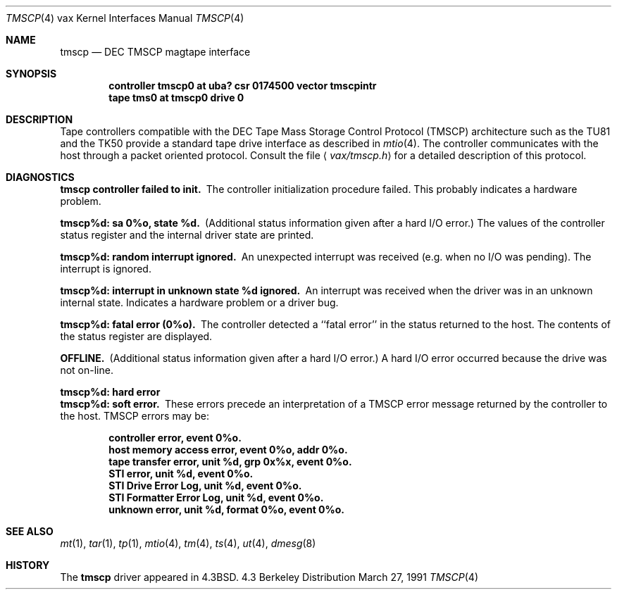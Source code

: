 .\" Copyright (c) 1986, 1991 Regents of the University of California.
.\" All rights reserved.
.\"
.\" Redistribution and use in source and binary forms, with or without
.\" modification, are permitted provided that the following conditions
.\" are met:
.\" 1. Redistributions of source code must retain the above copyright
.\"    notice, this list of conditions and the following disclaimer.
.\" 2. Redistributions in binary form must reproduce the above copyright
.\"    notice, this list of conditions and the following disclaimer in the
.\"    documentation and/or other materials provided with the distribution.
.\" 3. All advertising materials mentioning features or use of this software
.\"    must display the following acknowledgement:
.\"	This product includes software developed by the University of
.\"	California, Berkeley and its contributors.
.\" 4. Neither the name of the University nor the names of its contributors
.\"    may be used to endorse or promote products derived from this software
.\"    without specific prior written permission.
.\"
.\" THIS SOFTWARE IS PROVIDED BY THE REGENTS AND CONTRIBUTORS ``AS IS'' AND
.\" ANY EXPRESS OR IMPLIED WARRANTIES, INCLUDING, BUT NOT LIMITED TO, THE
.\" IMPLIED WARRANTIES OF MERCHANTABILITY AND FITNESS FOR A PARTICULAR PURPOSE
.\" ARE DISCLAIMED.  IN NO EVENT SHALL THE REGENTS OR CONTRIBUTORS BE LIABLE
.\" FOR ANY DIRECT, INDIRECT, INCIDENTAL, SPECIAL, EXEMPLARY, OR CONSEQUENTIAL
.\" DAMAGES (INCLUDING, BUT NOT LIMITED TO, PROCUREMENT OF SUBSTITUTE GOODS
.\" OR SERVICES; LOSS OF USE, DATA, OR PROFITS; OR BUSINESS INTERRUPTION)
.\" HOWEVER CAUSED AND ON ANY THEORY OF LIABILITY, WHETHER IN CONTRACT, STRICT
.\" LIABILITY, OR TORT (INCLUDING NEGLIGENCE OR OTHERWISE) ARISING IN ANY WAY
.\" OUT OF THE USE OF THIS SOFTWARE, EVEN IF ADVISED OF THE POSSIBILITY OF
.\" SUCH DAMAGE.
.\"
.\"     from: @(#)tmscp.4	6.2 (Berkeley) 3/27/91
.\"	$Id: tmscp.4,v 1.1.1.1 1995/10/18 08:44:35 deraadt Exp $
.\"
.Dd March 27, 1991
.Dt TMSCP 4 vax
.Os BSD 4.3
.Sh NAME
.Nm tmscp
.Nd
.Tn DEC TMSCP
magtape interface
.Sh SYNOPSIS
.Cd "controller tmscp0 at uba? csr 0174500 vector tmscpintr"
.Cd "tape tms0 at tmscp0 drive 0"
.Sh DESCRIPTION
Tape controllers compatible with the
.Tn DEC
Tape Mass Storage Control Protocol
.Pq Tn TMSCP
architecture
such as the
.Tn TU81
and the
.Tn TK50
provide a standard tape drive interface 
as described in
.Xr mtio 4 .
The controller communicates with the host through a packet
oriented protocol.
Consult the file
.Aq Pa vax/tmscp.h
for a detailed 
description of this protocol.
.Sh DIAGNOSTICS
.Bl -diag
.It tmscp controller failed to init.
The controller initialization procedure failed.
This probably indicates a hardware problem.
.Pp
.It tmscp%d: sa 0%o, state %d.
(Additional status information given after a hard
.Tn I/O
error.)
The values of the controller status register and the internal
driver state are printed.
.Pp
.It tmscp%d: random interrupt ignored.
An unexpected interrupt was received (e.g. when no
.Tn I/O
was
pending).  The interrupt is ignored.
.Pp
.It tmscp%d:  interrupt in unknown state %d ignored.
An interrupt was received when the driver was in an unknown
internal state.  Indicates a hardware problem or a driver bug.
.Pp
.It tmscp%d:  fatal error (0%o).
The controller detected a ``fatal error'' in the status returned
to the host.  The contents of the status register are displayed.
.Pp
.It OFFLINE.
(Additional status information given after a hard
.Tn I/O
error.)
A hard
.Tn I/O
error occurred because the drive was not on-line.
.Pp
.It tmscp%d: hard error
.It tmscp%d: soft error.
These errors precede an interpretation of a
.Tn TMSCP
error message
returned by the controller to the host.
.Tn TMSCP
errors may be:
.Pp
.Bd -filled -offset indent -compact
.It controller error, event 0%o.
.It host memory access error, event 0%o, addr 0%o.
.It tape transfer error, unit %d, grp 0x%x, event 0%o.
.It STI error, unit %d, event 0%o.
.It STI Drive Error Log, unit %d, event 0%o.
.It STI Formatter Error Log, unit %d, event 0%o.
.It unknown error, unit %d, format 0%o, event 0%o.
.Ed
.El
.Sh SEE ALSO
.Xr mt 1 ,
.Xr tar 1 ,
.Xr tp 1 ,
.Xr mtio 4 ,
.Xr tm 4 ,
.Xr ts 4 ,
.Xr ut 4 ,
.Xr dmesg 8
.Sh HISTORY
The
.Nm
driver appeared in
.Bx 4.3 .
